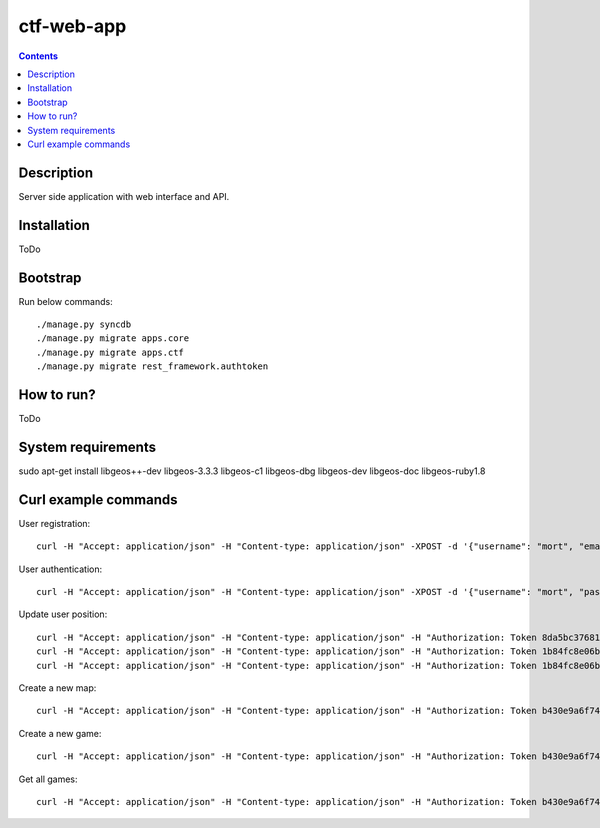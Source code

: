 ctf-web-app
===========

.. contents::

Description
-----------
Server side application with web interface and API.


Installation
------------
ToDo

Bootstrap
---------
Run below commands:

::

    ./manage.py syncdb
    ./manage.py migrate apps.core
    ./manage.py migrate apps.ctf
    ./manage.py migrate rest_framework.authtoken

How to run?
-----------
ToDo

System requirements
-------------------
sudo apt-get install libgeos++-dev libgeos-3.3.3 libgeos-c1 libgeos-dbg libgeos-dev libgeos-doc libgeos-ruby1.8


Curl example commands
---------------------

User registration:

::

    curl -H "Accept: application/json" -H "Content-type: application/json" -XPOST -d '{"username": "mort", "email": "mort@ctf.nete", "password": "mort"}' http://127.0.0.1:8000/api/registration/


User authentication:

::

    curl -H "Accept: application/json" -H "Content-type: application/json" -XPOST -d '{"username": "mort", "password": "mort", "device_type": "android", "device_id": "5432456-123456"}' http://127.0.0.1:8000/token/


Update user position:

::

    curl -H "Accept: application/json" -H "Content-type: application/json" -H "Authorization: Token 8da5bc37681ba38352cd7ea8bf88e4e762d72542" -XPATCH -d '{"lat": 53.429138, "lon": 14.556424}' http://127.0.0.1:8000/api/users/2/
    curl -H "Accept: application/json" -H "Content-type: application/json" -H "Authorization: Token 1b84fc8e06b7f759433889b087f594c7094ffa50" -XPATCH -d '{"lat": 53.322809, "lon": 14.538427}' http://127.0.0.1:8000/api/users/1/
    curl -H "Accept: application/json" -H "Content-type: application/json" -H "Authorization: Token 1b84fc8e06b7f759433889b087f594c7094ffa50" -XPATCH -d '{"lat": 53.322809, "lon": 14.538427}' http://127.0.0.1:8000/api/users/3/


Create a new map:

::

    curl -H "Accept: application/json" -H "Content-type: application/json" -H "Authorization: Token b430e9a6f7495c26597fab4b1c3bb2af9a8e8ccc" -XPOST -d '{"name": "Jasne Blonia", "description": "", "radius": 2500, "location": {"lat": 53.440157, "lon": 14.540221}}' http://127.0.0.1:8000/api/maps/

Create a new game:

::

    curl -H "Accept: application/json" -H "Content-type: application/json" -H "Authorization: Token b430e9a6f7495c26597fab4b1c3bb2af9a8e8ccc" -XPOST -d '{ "name": "CTF second test game", "description": "Test 2 game", "start_time": "2014-05-02T12:00:00", "max_players": 12, "status": 0, "type": 0, "map": "http://127.0.0.1:8000/api/maps/1/", "visibility_range": 1000.0, "action_range": 20.0, "players": [], "invited_users": ["http://127.0.0.1:8000/api/users/2/", "http://127.0.0.1:8000/api/users/1/"], "items": [] }' http://127.0.0.1:8000/api/games/


Get all games:

::

    curl -H "Accept: application/json" -H "Content-type: application/json" -H "Authorization: Token b430e9a6f7495c26597fab4b1c3bb2af9a8e8ccc" -XGET http://127.0.0.1:8000/api/games/

